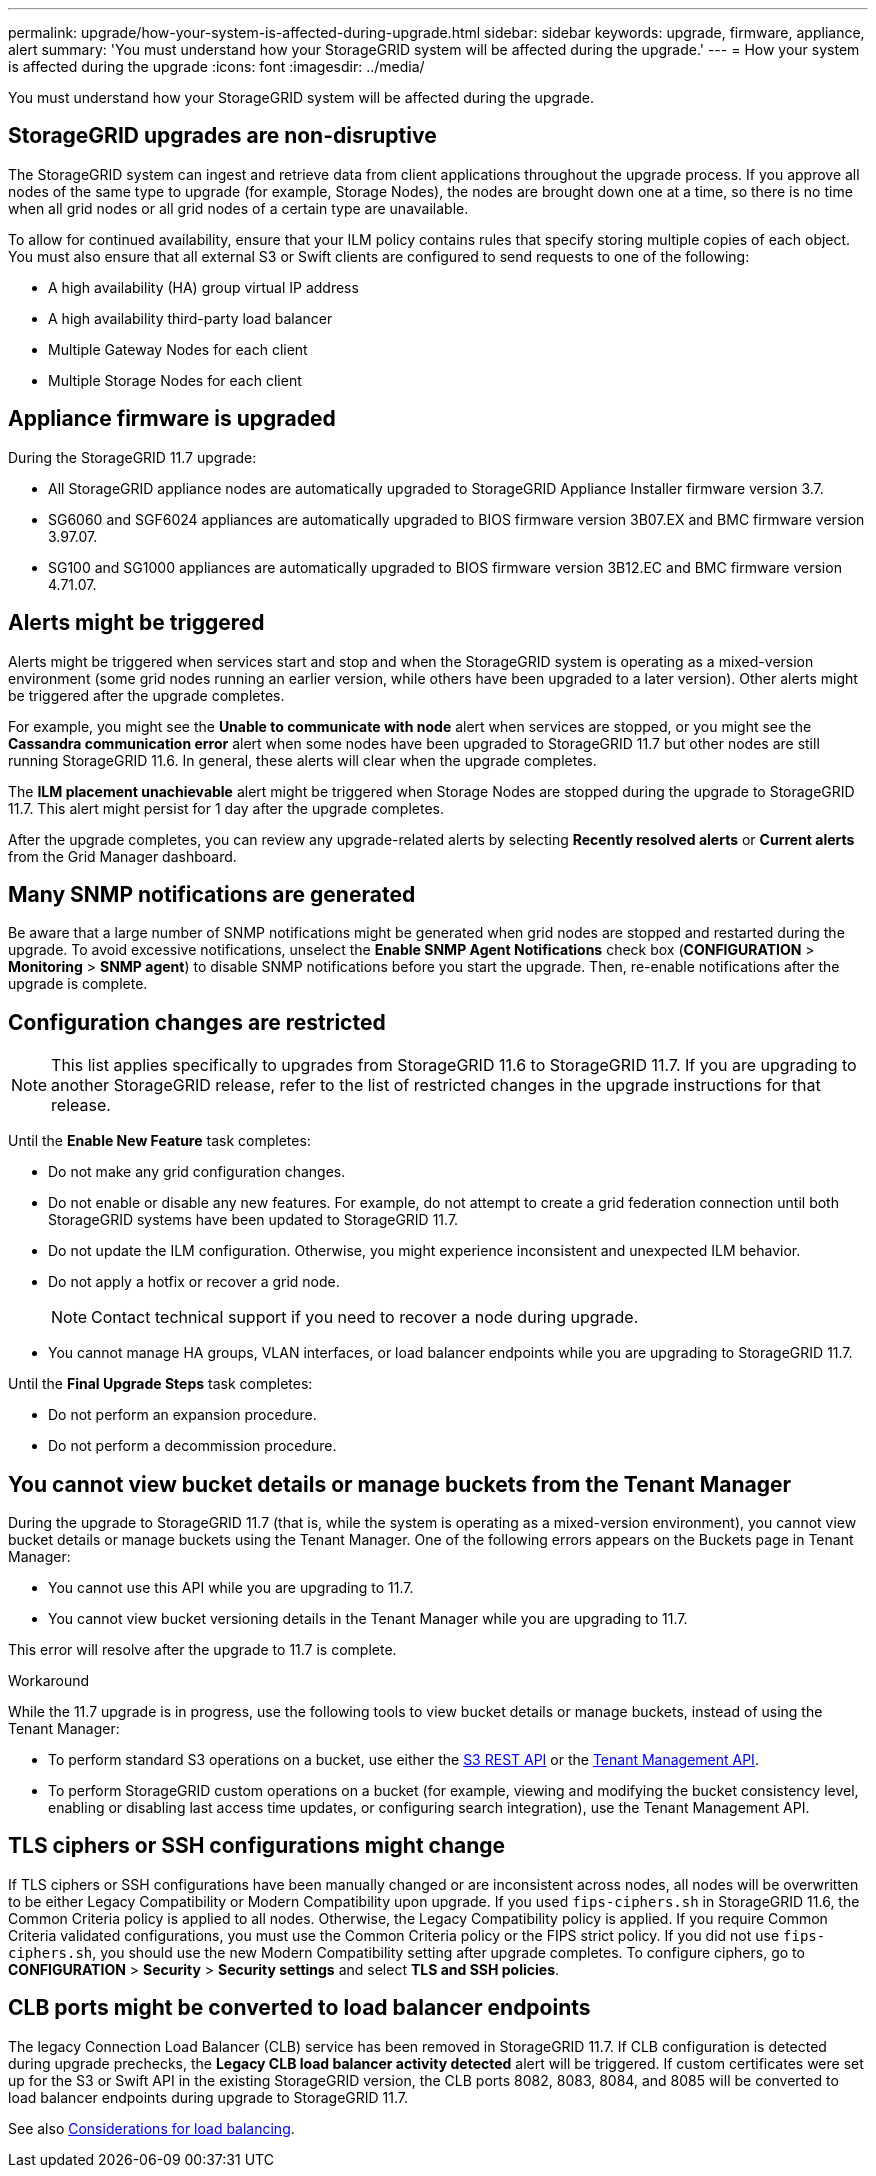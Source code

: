 ---
permalink: upgrade/how-your-system-is-affected-during-upgrade.html
sidebar: sidebar
keywords: upgrade, firmware, appliance, alert
summary: 'You must understand how your StorageGRID system will be affected during the upgrade.'
---
= How your system is affected during the upgrade
:icons: font
:imagesdir: ../media/

[.lead]
You must understand how your StorageGRID system will be affected during the upgrade.

== StorageGRID upgrades are non-disruptive

The StorageGRID system can ingest and retrieve data from client applications throughout the upgrade process. If you approve all nodes of the same type to upgrade (for example, Storage Nodes), the nodes are brought down one at a time, so there is no time when all grid nodes or all grid nodes of a certain type are unavailable.

To allow for continued availability, ensure that your ILM policy contains rules that specify storing multiple copies of each object. You must also ensure that all external S3 or Swift clients are configured to send requests to one of the following:

* A high availability (HA) group virtual IP address
* A high availability third-party load balancer
* Multiple Gateway Nodes for each client
* Multiple Storage Nodes for each client

== Appliance firmware is upgraded

During the StorageGRID 11.7 upgrade:

* All StorageGRID appliance nodes are automatically upgraded to StorageGRID Appliance Installer firmware version 3.7.
* SG6060 and SGF6024 appliances are automatically upgraded to BIOS firmware version 3B07.EX and BMC firmware version 3.97.07.
* SG100 and SG1000 appliances are automatically upgraded to BIOS firmware version 3B12.EC and BMC firmware version 4.71.07.


== Alerts might be triggered

Alerts might be triggered when services start and stop and when the StorageGRID system is operating as a mixed-version environment (some grid nodes running an earlier version, while others have been upgraded to a later version). Other alerts might be triggered after the upgrade completes. 

For example, you might see the *Unable to communicate with node* alert when services are stopped, or you might see the *Cassandra communication error* alert when some nodes have been upgraded to StorageGRID 11.7 but other nodes are still running StorageGRID 11.6. In general, these alerts will clear when the upgrade completes.

The *ILM placement unachievable* alert might be triggered when Storage Nodes are stopped during the upgrade to StorageGRID 11.7. This alert might persist for 1 day after the upgrade completes.

After the upgrade completes, you can review any upgrade-related alerts by selecting *Recently resolved alerts* or *Current alerts* from the Grid Manager dashboard.

== Many SNMP notifications are generated

Be aware that a large number of SNMP notifications might be generated when grid nodes are stopped and restarted during the upgrade. To avoid excessive notifications, unselect the *Enable SNMP Agent Notifications* check box (*CONFIGURATION* > *Monitoring* > *SNMP agent*) to disable SNMP notifications before you start the upgrade. Then, re-enable notifications after the upgrade is complete.

== Configuration changes are restricted

NOTE: This list applies specifically to upgrades from StorageGRID 11.6 to StorageGRID 11.7. If you are upgrading to another StorageGRID release, refer to the list of restricted changes in the upgrade instructions for that release.

Until the *Enable New Feature* task completes:

* Do not make any grid configuration changes.
* Do not enable or disable any new features. For example, do not attempt to create a grid federation connection until both StorageGRID systems have been updated to StorageGRID 11.7.
* Do not update the ILM configuration. Otherwise, you might experience inconsistent and unexpected ILM behavior.
* Do not apply a hotfix or recover a grid node.
+
NOTE: Contact technical support if you need to recover a node during upgrade.

* You cannot manage HA groups, VLAN interfaces, or load balancer endpoints while you are upgrading to StorageGRID 11.7.

Until the *Final Upgrade Steps* task completes:

* Do not perform an expansion procedure.
* Do not perform a decommission procedure.

== You cannot view bucket details or manage buckets from the Tenant Manager

During the upgrade to StorageGRID 11.7 (that is, while the system is operating as a mixed-version environment), you cannot view bucket details or manage buckets using the Tenant Manager. One of the following errors appears on the Buckets page in Tenant Manager:

* You cannot use this API while you are upgrading to 11.7.

* You cannot view bucket versioning details in the Tenant Manager while you are upgrading to 11.7.

This error will resolve after the upgrade to 11.7 is complete. 

.Workaround

While the 11.7 upgrade is in progress, use the following tools to view bucket details or manage buckets, instead of using the Tenant Manager:

*	To perform standard S3 operations on a bucket, use either the link:../s3/operations-on-buckets.html[S3 REST API] or the link:../tenant/understanding-tenant-management-api.html[Tenant Management API].
* To perform StorageGRID custom operations on a bucket (for example, viewing and modifying the bucket consistency level, enabling or disabling last access time updates, or configuring search integration), use the Tenant Management API.

== TLS ciphers or SSH configurations might change
If TLS ciphers or SSH configurations have been manually changed or are inconsistent across nodes, all nodes will be overwritten to be either Legacy Compatibility or Modern Compatibility upon upgrade. If you used `fips-ciphers.sh` in StorageGRID 11.6, the Common Criteria policy is applied to all nodes. Otherwise, the Legacy Compatibility policy is applied. If you require Common Criteria validated configurations, you must use the Common Criteria policy or the FIPS strict policy. If you did not use `fips-ciphers.sh`, you should use the new Modern Compatibility setting after upgrade completes. To configure ciphers, go to *CONFIGURATION* > *Security* > *Security settings* and select *TLS and SSH policies*.

== CLB ports might be converted to load balancer endpoints
The legacy Connection Load Balancer (CLB) service has been removed in StorageGRID 11.7. If CLB configuration is detected during upgrade prechecks, the *Legacy CLB load balancer activity detected* alert will be triggered. If custom certificates were set up for the S3 or Swift API in the existing StorageGRID version, the CLB ports 8082, 8083, 8084, and 8085 will be converted to load balancer endpoints during upgrade to StorageGRID 11.7.

See also link:../admin/managing-load-balancing.html[Considerations for load balancing].